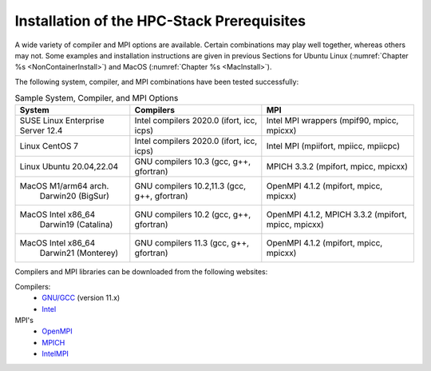 .. This is a continuation of the hpc-intro.rst chapter

.. _Prerequisites:

Installation of the HPC-Stack Prerequisites
=============================================

A wide variety of compiler and MPI options are available. Certain combinations may play well together, whereas others may not. Some examples and installation instructions are given in previous Sections for Ubuntu Linux (:numref:`Chapter %s <NonContainerInstall>`) and MacOS (:numref:`Chapter %s <MacInstall>`).  

The following system, compiler, and MPI combinations have been tested successfully:

.. table::  Sample System, Compiler, and MPI Options

   +-------------------------+-------------------------+-----------------------------+
   | **System**              |  **Compilers**          | **MPI**                     |
   +=========================+=========================+=============================+
   | SUSE Linux Enterprise   | Intel compilers 2020.0  | Intel MPI wrappers          |
   | Server 12.4             | (ifort, icc, icps)      | (mpif90, mpicc, mpicxx)     |
   +-------------------------+-------------------------+-----------------------------+
   | Linux CentOS 7          | Intel compilers 2020.0  | Intel MPI                   |
   |                         | (ifort, icc, icps)      | (mpiifort, mpiicc, mpiicpc) |
   +-------------------------+-------------------------+-----------------------------+
   | Linux Ubuntu 20.04,22.04| GNU compilers 10.3      | MPICH 3.3.2                 |
   |                         | (gcc, g++, gfortran)    | (mpifort, mpicc, mpicxx)    |
   +-------------------------+-------------------------+-----------------------------+
   | MacOS M1/arm64 arch.    | GNU compilers 10.2,11.3 | OpenMPI 4.1.2               |
   |  Darwin20 (BigSur)      | (gcc, g++, gfortran)    | (mpifort, mpicc, mpicxx)    |
   +-------------------------+-------------------------+-----------------------------+
   | MacOS Intel x86_64      | GNU compilers 10.2      | OpenMPI 4.1.2, MPICH 3.3.2  |
   |   Darwin19 (Catalina)   | (gcc, g++, gfortran)    | (mpifort, mpicc, mpicxx)    |  
   +-------------------------+-------------------------+-----------------------------+
   | MacOS Intel x86_64      | GNU compilers 11.3      | OpenMPI 4.1.2               |
   |   Darwin21 (Monterey)   | (gcc, g++, gfortran)    | (mpifort, mpicc, mpicxx)    |  
   +-------------------------+-------------------------+-----------------------------+

Compilers and MPI libraries can be downloaded from the following websites: 

Compilers: 
  * `GNU/GCC <https://gcc.gnu.org/>`__ (version 11.x)
  * `Intel <https://intel.com/>`__

MPI's
  * `OpenMPI <https://www.open-mpi.org/>`__
  * `MPICH <https://www.mpich.org/>`__
  * `IntelMPI <https://www.intel.com/content/www/us/en/developer/tools/oneapi/mpi-library.html>`__

